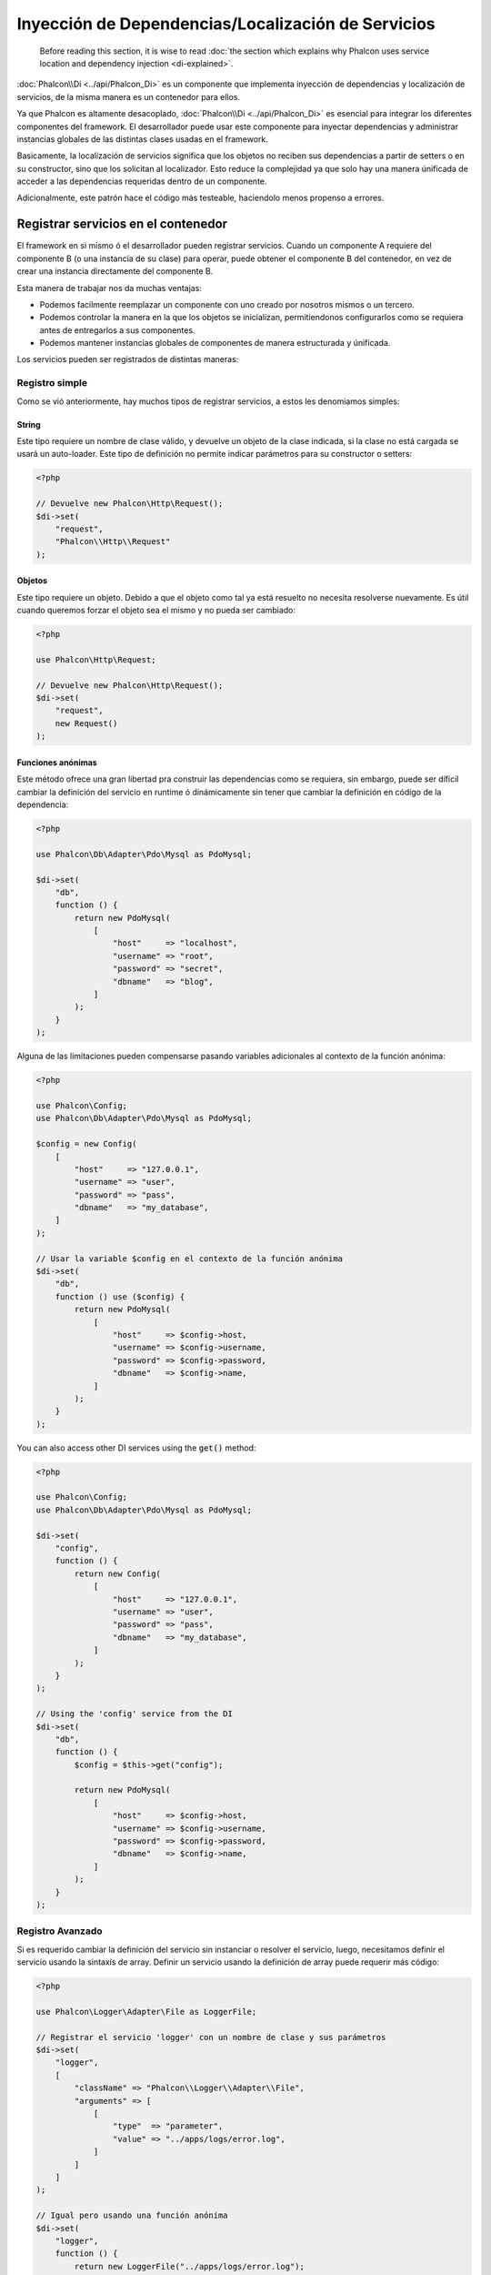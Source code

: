 Inyección de Dependencias/Localización de Servicios
***************************************************

.. highlights::

    Before reading this section, it is wise to read :doc:`the section which explains why Phalcon uses service location and dependency injection <di-explained>`.

:doc:`Phalcon\\Di <../api/Phalcon_Di>` es un componente que implementa inyección de dependencias y localización de servicios, de la misma manera es un contenedor para ellos.

Ya que Phalcon es altamente desacoplado, :doc:`Phalcon\\Di <../api/Phalcon_Di>` es esencial para integrar los diferentes componentes del framework. El desarrollador puede
usar este componente para inyectar dependencias y administrar instancias globales de las distintas clases usadas en el framework.

Basicamente, la localización de servicios significa que los objetos no reciben sus dependencias
a partir de setters o en su constructor, sino que los solicitan al localizador. Esto reduce la complejidad ya que solo hay
una manera únificada de acceder a las dependencias requeridas dentro de un componente.

Adicionalmente, este patrón hace el código más testeable, haciendolo menos propenso a errores.

Registrar servicios en el contenedor
====================================
El framework en si mismo ó el desarrollador pueden registrar servicios. Cuando un componente A requiere del componente B (o una instancia de su clase) para operar,
puede obtener el componente B del contenedor, en vez de crear una instancia directamente del componente B.

Esta manera de trabajar nos da muchas ventajas:

* Podemos facilmente reemplazar un componente con uno creado por nosotros mismos o un tercero.
* Podemos controlar la manera en la que los objetos se inicializan, permitiendonos configurarlos como se requiera antes de entregarlos a sus componentes.
* Podemos mantener instancias globales de componentes de manera estructurada y únificada.

Los servicios pueden ser registrados de distintas maneras:

Registro simple
---------------
Como se vió anteriormente, hay muchos tipos de registrar servicios, a estos les denomiamos simples:

String
^^^^^^
Este tipo requiere un nombre de clase válido, y devuelve un objeto de la clase indicada, si la clase no está cargada se usará un auto-loader.
Este tipo de definición no permite indicar parámetros para su constructor o setters:

.. code-block:: php

    <?php

    // Devuelve new Phalcon\Http\Request();
    $di->set(
        "request",
        "Phalcon\\Http\\Request"
    );

Objetos
^^^^^^^
Este tipo requiere un objeto. Debido a que el objeto como
tal ya está resuelto no necesita resolverse nuevamente.
Es útil cuando queremos forzar el objeto sea el mismo y
no pueda ser cambiado:

.. code-block:: php

    <?php

    use Phalcon\Http\Request;

    // Devuelve new Phalcon\Http\Request();
    $di->set(
        "request",
        new Request()
    );

Funciones anónimas
^^^^^^^^^^^^^^^^^^
Este método ofrece una gran libertad pra construir las dependencias como se requiera, sin embargo, puede ser díficil
cambiar la definición del servicio en runtime ó dinámicamente sin tener que cambiar la definición en código de la dependencia:

.. code-block:: php

    <?php

    use Phalcon\Db\Adapter\Pdo\Mysql as PdoMysql;

    $di->set(
        "db",
        function () {
            return new PdoMysql(
                [
                    "host"     => "localhost",
                    "username" => "root",
                    "password" => "secret",
                    "dbname"   => "blog",
                ]
            );
        }
    );

Alguna de las limitaciones pueden compensarse pasando variables adicionales al contexto de la función anónima:

.. code-block:: php

    <?php

    use Phalcon\Config;
    use Phalcon\Db\Adapter\Pdo\Mysql as PdoMysql;

    $config = new Config(
        [
            "host"     => "127.0.0.1",
            "username" => "user",
            "password" => "pass",
            "dbname"   => "my_database",
        ]
    );

    // Usar la variable $config en el contexto de la función anónima
    $di->set(
        "db",
        function () use ($config) {
            return new PdoMysql(
                [
                    "host"     => $config->host,
                    "username" => $config->username,
                    "password" => $config->password,
                    "dbname"   => $config->name,
                ]
            );
        }
    );

You can also access other DI services using the :code:`get()` method:

.. code-block:: php

    <?php

    use Phalcon\Config;
    use Phalcon\Db\Adapter\Pdo\Mysql as PdoMysql;

    $di->set(
        "config",
        function () {
            return new Config(
                [
                    "host"     => "127.0.0.1",
                    "username" => "user",
                    "password" => "pass",
                    "dbname"   => "my_database",
                ]
            );
        }
    );

    // Using the 'config' service from the DI
    $di->set(
        "db",
        function () {
            $config = $this->get("config");

            return new PdoMysql(
                [
                    "host"     => $config->host,
                    "username" => $config->username,
                    "password" => $config->password,
                    "dbname"   => $config->name,
                ]
            );
        }
    );

Registro Avanzado
-----------------
Si es requerido cambiar la definición del servicio sin instanciar o resolver el servicio,
luego, necesitamos definir el servicio usando la sintaxís de array. Definir un servicio usando la definición de array
puede requerir más código:

.. code-block:: php

    <?php

    use Phalcon\Logger\Adapter\File as LoggerFile;

    // Registrar el servicio 'logger' con un nombre de clase y sus parámetros
    $di->set(
        "logger",
        [
            "className" => "Phalcon\\Logger\\Adapter\\File",
            "arguments" => [
                [
                    "type"  => "parameter",
                    "value" => "../apps/logs/error.log",
                ]
            ]
        ]
    );

    // Igual pero usando una función anónima
    $di->set(
        "logger",
        function () {
            return new LoggerFile("../apps/logs/error.log");
        }
    );

Ambas definiciones construyen la instancia de la misma manera, sin embargo la definición de array, permite alterar los parámetros del servicio de manera más sencilla si se requiere:

.. code-block:: php

    <?php

    // Cambiar el nombre de la clase
    $di->getService("logger")->setClassName("MyCustomLogger");

    // Cambiar el primer parámetro
    $di->getService("logger")->setParameter(
        0,
        [
            "type"  => "parameter",
            "value" => "../apps/logs/error.log",
        ]
    );

Adicionalmente, al usar la construcción avanzada de dependencias puedes usar 3 tipos de inyección de dependencias:

Inyección en el Constructor
^^^^^^^^^^^^^^^^^^^^^^^^^^^
Este tipo de inyección pasa sus dependencias/argumentos al constructor de su clase.
Prentendamos que tenemos el siguiente componente:

.. code-block:: php

    <?php

    namespace SomeApp;

    use Phalcon\Http\Response;

    class SomeComponent
    {
        protected $_response;

        protected $_someFlag;

        public function __construct(Response $response, $someFlag)
        {
            $this->_response = $response;
            $this->_someFlag = $someFlag;
        }
    }

El servicio puede ser registrado de la siguiente forma:

.. code-block:: php

    <?php

    $di->set(
        "response",
        [
            "className" => "Phalcon\\Http\\Response"
        ]
    );

    $di->set(
        "someComponent",
        [
            "className" => "SomeApp\\SomeComponent",
            "arguments" => [
                ["type" => "service", "name" => "response"],
                ["type" => "parameter", "value" => true],
            ]
        ]
    );

El servicio "response" (:doc:`Phalcon\\Http\\Response <../api/Phalcon_Http_Response>`) es resuelto y se pasa como primer argumetno del constructor,
mientras que el segundo es un valor booleano (true) que se pasa tal y como está.

Inyección via Setters
^^^^^^^^^^^^^^^^^^^^^
Las clases pueden tener setters que inyectan dependencias opcionales, nuestra clase previa puede ser cambiada para aceptar las dependencias con setters:

.. code-block:: php

    <?php

    namespace SomeApp;

    use Phalcon\Http\Response;

    class SomeComponent
    {
        protected $_response;

        protected $_someFlag;

        public function setResponse(Response $response)
        {
            $this->_response = $response;
        }

        public function setFlag($someFlag)
        {
            $this->_someFlag = $someFlag;
        }
    }

Un servicio con inyección de setters se puede registrar así:

.. code-block:: php

    <?php

    $di->set(
        "response",
        [
            "className" => "Phalcon\\Http\\Response"
        ]
    );

    $di->set(
        "someComponent",
        [
            "className" => "SomeApp\\SomeComponent",
            "calls"     => [
                [
                    "method"    => "setResponse",
                    "arguments" => [
                        [
                            "type" => "service",
                            "name" => "response",
                        ]
                    ]
                ],
                [
                    "method"    => "setFlag",
                    "arguments" => [
                        [
                            "type"  => "parameter",
                            "value" => true,
                        ]
                    ]
                ]
            ]
        ]
    );

Inyección de Propiedades
^^^^^^^^^^^^^^^^^^^^^^^^
Una estrategia menos común es inyectar las dependencias directamente a los atributos públicos de la clase:

.. code-block:: php

    <?php

    namespace SomeApp;

    use Phalcon\Http\Response;

    class SomeComponent
    {
        public $response;

        public $someFlag;
    }

Un servicio con dependencias inyectadas en sus propiedades se puede registrar así:

.. code-block:: php

    <?php

    $di->set(
        "response",
        [
            "className" => "Phalcon\\Http\\Response"
        ]
    );

    $di->set(
        "someComponent",
        [
            "className"  => "SomeApp\\SomeComponent",
            "properties" => [
                [
                    "name"  => "response",
                    "value" => [
                        "type" => "service",
                        "name" => "response",
                    ]
                ],
                [
                    "name"  => "someFlag",
                    "value" => [
                        "type"  => "parameter",
                        "value" => true,
                    ]
                ]
            ]
        ]
    );

Los tipos de parámetros soportados incluyen los siguientes:

+-------------+----------------------------------------------------------+-----------------------------------------------------------------------------------+
| Tipo        | Descripción                                              | Ejemplo                                                                           |
+=============+==========================================================+===================================================================================+
| parameter   | Representa un valor literal a ser inyectado              | :code:`["type" => "parameter", "value" => 1234]`                                  |
+-------------+----------------------------------------------------------+-----------------------------------------------------------------------------------+
| service     | Representa el resultado de resolver otro servicio en DI  | :code:`["type" => "service", "name" => "request"]`                                |
+-------------+----------------------------------------------------------+-----------------------------------------------------------------------------------+
| instance    | Representa un objeto que debe ser construído por el DI   | :code:`["type" => "instance", "className" => "DateTime", "arguments" => ["now"]]` |
+-------------+----------------------------------------------------------+-----------------------------------------------------------------------------------+

Resolver un servicio de esta manera puede ser un poco más complicado y algo más lento con respecto a las definiciones vistas inicialmente. Sin embargo,
estas proporcionan una estrategía más robusta para inyectar servicios.

Mezclar distintos tipos de definiciones está permitido, cada quien puede decidir cuál es la forma más apropiada
de acuerdo a las necesidades de la aplicación.

Array Syntax
------------
También podemos registrar servicios en el DI usando la sintaxis de array:

.. code-block:: php

    <?php

    use Phalcon\Di;
    use Phalcon\Http\Request;

    // Crear el inyector de dependencias
    $di = new Di();

    // Por su nombre de clase
    $di["request"] = "Phalcon\\Http\\Request";

    // Usar una función anónima, la instancia se creará solo cuando el servicio sea accedido
    $di["request"] = function () {
        return new Request();
    };

    // Registrar la instancia directamente
    $di["request"] = new Request();

    // Usar un array como definición
    $di["request"] = [
        "className" => "Phalcon\\Http\\Request"
    ];

En el ejemplo anterior, cuando el framework o algún componente requiera acceder a los datos de la petición, lo que hará es solicitar un servicio identificado como 'request' en el contenedor.
Este lo que hará es "resolver" el servicio requerido devolviendo una instancia de él. Un desarrollador puede eventualmente reemplazar la clase usada como componente, su configuración, etc, siempre y cuando la instancia retornada cumpla con una interface convenida entre ambas partes.

En el ejemplo anterior, cada uno de las formas de registrar servicios tiene ventajas y desventajas.
Depende del desarrollador y de sus necesidades particulares escoger la que más le convenga.

Establecer un servicio por su nombre de clase es sencillo pero carece de flexibilidad. Establecer servicios usando un array ofrece más flexibilidad pero puede ser
un poco más complicado. La función anónima ofrece un buen balance entre ambas pero puede ser más díficil cambiar algún parámetro de inicialización sino es editando directamente su código.

La mayoría de estrategias para registrar servicios en :doc:`Phalcon\\Di <../api/Phalcon_Di>` inicializan los servicios solo la primera vez
que son requeridas.

Resolver Servicios
==================
Resolver y obtener un servicio del contenedor es simplemente usar el método "get". Una nueva instancia del servicio será devuelta:

.. code-block:: php

    <?php $request = $di->get("request");

También es posible usar métodos mágicos:

.. code-block:: php

    <?php

    $request = $di->getRequest();

O usar la sintaxis de array:

.. code-block:: php

    <?php

    $request = $di["request"];

Los argumentos se pueden pasar al constructor agregando un array como parámetro del método "get":

.. code-block:: php

    <?php

    // new MyComponent("some-parameter", "other")
    $component = $di->get("MyComponent", ["some-parameter", "other"]);

Events
------
:doc:`Phalcon\\Di <../api/Phalcon_Di>` is able to send events to an :doc:`EventsManager <events>` if it is present.
Events are triggered using the type "di". Some events when returning boolean false could stop the active operation.
The following events are supported:

+----------------------+---------------------------------------------------------------------------------------------------------------------------------+---------------------+--------------------+
| Event Name           | Triggered                                                                                                                       | Can stop operation? | Triggered on       |
+======================+=================================================================================================================================+=====================+====================+
| beforeServiceResolve | Triggered before resolve service. Listeners receive the service name and the parameters passed to it.                           | No                  | Listeners          |
+----------------------+---------------------------------------------------------------------------------------------------------------------------------+---------------------+--------------------+
| afterServiceResolve  | Triggered after resolve service. Listeners receive the service name, instance, and the parameters passed to it.                 | No                  | Listeners          |
+----------------------+---------------------------------------------------------------------------------------------------------------------------------+---------------------+--------------------+

Servicios Compartidos
=====================
Los servicios pueden ser registrados como compartidos esto significa que actuarán como singletons_. Una vez el servicio se resuelva por primera vez
la misma instancia será retornada cada vez que alguien consuma el servicio en el contenedor:

.. code-block:: php

    <?php

    use Phalcon\Session\Adapter\Files as SessionFiles;

    // Registrar el servicio "session" como siempre compartido
    $di->setShared(
        "session",
        function () {
            $session = new SessionFiles();

            $session->start();

            return $session;
        }
    );

    $session = $di->get("session"); // Localiza y resuelve el servicio por primera vez
    $session = $di->getSession();   // Devuelve el objeto instanciado inicialmente

Una manera alternativa de registrar un servicio compartido es pasar "true" como tercer parámetro de "set":

.. code-block:: php

    <?php

    // Registrar un servicio como "siempre compartido"
    $di->set(
        "session",
        function () {
            // ...
        },
        true
    );

Si un servicio no está registrado como compartido y lo que quieres es estar seguro que una instancia compartida será siempre devuelta,
entonces debes usar el método 'getShared':

.. code-block:: php

    <?php

    $request = $di->getShared("request");

Manipular servicios individualmente
===================================
Una vez un servicio está registrado en el contenedor de servicios, puedes obtenerlo y manipularlo indivualmente:

.. code-block:: php

    <?php

    use Phalcon\Http\Request;

    // Registrar el servicio de sesión
    $di->set("request", "Phalcon\\Http\\Request");

    // Obtener el servicio como tal
    $requestService = $di->getService("request");

    // Cambiar su definición
    $requestService->setDefinition(
        function () {
            return new Request();
        }
    );

    // Volverlo compartido
    $requestService->setShared(true);

    // Resolver el servicio (devuelve una instancia de Phalcon\Http\Request)
    $request = $requestService->resolve();

Instanciar clases via el contenedor de servicios
================================================
Cuando solicitas un servicio al contenedor de servicios y este no ha sido registrado con ese nombre, el tratará de obtener un nombre de clase con
el mismo nombre. With this behavior we can replace any class by another simply by registering a service with its name:

.. code-block:: php

    <?php

    // Register a controller as a service
    $di->set(
        "IndexController",
        function () {
            $component = new Component();

            return $component;
        },
        true
    );

    // Register a controller as a service
    $di->set(
        "MyOtherComponent",
        function () {
            // Actually returns another component
            $component = new AnotherComponent();

            return $component;
        }
    );

    // Create an instance via the service container
    $myComponent = $di->get("MyOtherComponent");

You can take advantage of this, always instantiating your classes via the service container (even if they aren't registered as services). The DI will
fallback to a valid autoloader to finally load the class. By doing this, you can easily replace any class in the future by implementing a definition
for it.

Automatic Injecting of the DI itself
====================================
If a class or component requires the DI itself to locate services, the DI can automatically inject itself to the instances it creates,
to do this, you need to implement the :doc:`Phalcon\\Di\\InjectionAwareInterface <../api/Phalcon_Di_InjectionAwareInterface>` in your classes:

.. code-block:: php

    <?php

    use Phalcon\DiInterface;
    use Phalcon\Di\InjectionAwareInterface;

    class MyClass implements InjectionAwareInterface
    {
        protected $_di;

        public function setDi(DiInterface $di)
        {
            $this->_di = $di;
        }

        public function getDi()
        {
            return $this->_di;
        }
    }

Then once the service is resolved, the :code:`$di` will be passed to :code:`setDi()` automatically:

.. code-block:: php

    <?php

    // Register the service
    $di->set("myClass", "MyClass");

    // Resolve the service (NOTE: $myClass->setDi($di) is automatically called)
    $myClass = $di->get("myClass");

Organizing services in files
============================
You can better organize your application by moving the service registration to individual files instead of
doing everything in the application's bootstrap:

.. code-block:: php

    <?php

    $di->set(
        "router",
        function () {
            return include "../app/config/routes.php";
        }
    );

Then in the file ("../app/config/routes.php") return the object resolved:

.. code-block:: php

    <?php

    $router = new MyRouter();

    $router->post("/login");

    return $router;

Accessing the DI in a static way
================================
If needed you can access the latest DI created in a static function in the following way:

.. code-block:: php

    <?php

    use Phalcon\Di;

    class SomeComponent
    {
        public static function someMethod()
        {
            // Get the session service
            $session = Di::getDefault()->getSession();
        }
    }

Factory Default DI
==================
Although the decoupled character of Phalcon offers us great freedom and flexibility, maybe we just simply want to use it as a full-stack
framework. To achieve this, the framework provides a variant of :doc:`Phalcon\\Di <../api/Phalcon_Di>` called :doc:`Phalcon\\Di\\FactoryDefault <../api/Phalcon_Di_FactoryDefault>`. This class automatically
registers the appropriate services bundled with the framework to act as full-stack.

.. code-block:: php

    <?php

    use Phalcon\Di\FactoryDefault;

    $di = new FactoryDefault();

Service Name Conventions
========================
Although you can register services with the names you want, Phalcon has a several naming conventions that allow it to get the
the correct (built-in) service when you need it.

+---------------------+---------------------------------------------+----------------------------------------------------------------------------------------------------+--------+
| Service Name        | Description                                 | Default                                                                                            | Shared |
+=====================+=============================================+====================================================================================================+========+
| dispatcher          | Controllers Dispatching Service             | :doc:`Phalcon\\Mvc\\Dispatcher <../api/Phalcon_Mvc_Dispatcher>`                                    | Yes    |
+---------------------+---------------------------------------------+----------------------------------------------------------------------------------------------------+--------+
| router              | Routing Service                             | :doc:`Phalcon\\Mvc\\Router <../api/Phalcon_Mvc_Router>`                                            | Yes    |
+---------------------+---------------------------------------------+----------------------------------------------------------------------------------------------------+--------+
| url                 | URL Generator Service                       | :doc:`Phalcon\\Mvc\\Url <../api/Phalcon_Mvc_Url>`                                                  | Yes    |
+---------------------+---------------------------------------------+----------------------------------------------------------------------------------------------------+--------+
| request             | HTTP Request Environment Service            | :doc:`Phalcon\\Http\\Request <../api/Phalcon_Http_Request>`                                        | Yes    |
+---------------------+---------------------------------------------+----------------------------------------------------------------------------------------------------+--------+
| response            | HTTP Response Environment Service           | :doc:`Phalcon\\Http\\Response <../api/Phalcon_Http_Response>`                                      | Yes    |
+---------------------+---------------------------------------------+----------------------------------------------------------------------------------------------------+--------+
| cookies             | HTTP Cookies Management Service             | :doc:`Phalcon\\Http\\Response\\Cookies <../api/Phalcon_Http_Response_Cookies>`                     | Yes    |
+---------------------+---------------------------------------------+----------------------------------------------------------------------------------------------------+--------+
| filter              | Input Filtering Service                     | :doc:`Phalcon\\Filter <../api/Phalcon_Filter>`                                                     | Yes    |
+---------------------+---------------------------------------------+----------------------------------------------------------------------------------------------------+--------+
| flash               | Flash Messaging Service                     | :doc:`Phalcon\\Flash\\Direct <../api/Phalcon_Flash_Direct>`                                        | Yes    |
+---------------------+---------------------------------------------+----------------------------------------------------------------------------------------------------+--------+
| flashSession        | Flash Session Messaging Service             | :doc:`Phalcon\\Flash\\Session <../api/Phalcon_Flash_Session>`                                      | Yes    |
+---------------------+---------------------------------------------+----------------------------------------------------------------------------------------------------+--------+
| session             | Session Service                             | :doc:`Phalcon\\Session\\Adapter\\Files <../api/Phalcon_Session_Adapter_Files>`                     | Yes    |
+---------------------+---------------------------------------------+----------------------------------------------------------------------------------------------------+--------+
| eventsManager       | Events Management Service                   | :doc:`Phalcon\\Events\\Manager <../api/Phalcon_Events_Manager>`                                    | Yes    |
+---------------------+---------------------------------------------+----------------------------------------------------------------------------------------------------+--------+
| db                  | Low-Level Database Connection Service       | :doc:`Phalcon\\Db <../api/Phalcon_Db>`                                                             | Yes    |
+---------------------+---------------------------------------------+----------------------------------------------------------------------------------------------------+--------+
| security            | Security helpers                            | :doc:`Phalcon\\Security <../api/Phalcon_Security>`                                                 | Yes    |
+---------------------+---------------------------------------------+----------------------------------------------------------------------------------------------------+--------+
| crypt               | Encrypt/Decrypt data                        | :doc:`Phalcon\\Crypt <../api/Phalcon_Crypt>`                                                       | Yes    |
+---------------------+---------------------------------------------+----------------------------------------------------------------------------------------------------+--------+
| tag                 | HTML generation helpers                     | :doc:`Phalcon\\Tag <../api/Phalcon_Tag>`                                                           | Yes    |
+---------------------+---------------------------------------------+----------------------------------------------------------------------------------------------------+--------+
| escaper             | Contextual Escaping                         | :doc:`Phalcon\\Escaper <../api/Phalcon_Escaper>`                                                   | Yes    |
+---------------------+---------------------------------------------+----------------------------------------------------------------------------------------------------+--------+
| annotations         | Annotations Parser                          | :doc:`Phalcon\\Annotations\\Adapter\\Memory <../api/Phalcon_Annotations_Adapter_Memory>`           | Yes    |
+---------------------+---------------------------------------------+----------------------------------------------------------------------------------------------------+--------+
| modelsManager       | Models Management Service                   | :doc:`Phalcon\\Mvc\\Model\\Manager <../api/Phalcon_Mvc_Model_Manager>`                             | Yes    |
+---------------------+---------------------------------------------+----------------------------------------------------------------------------------------------------+--------+
| modelsMetadata      | Models Meta-Data Service                    | :doc:`Phalcon\\Mvc\\Model\\MetaData\\Memory <../api/Phalcon_Mvc_Model_MetaData_Memory>`            | Yes    |
+---------------------+---------------------------------------------+----------------------------------------------------------------------------------------------------+--------+
| transactionManager  | Models Transaction Manager Service          | :doc:`Phalcon\\Mvc\\Model\\Transaction\\Manager <../api/Phalcon_Mvc_Model_Transaction_Manager>`    | Yes    |
+---------------------+---------------------------------------------+----------------------------------------------------------------------------------------------------+--------+
| modelsCache         | Cache backend for models cache              | None                                                                                               | No     |
+---------------------+---------------------------------------------+----------------------------------------------------------------------------------------------------+--------+
| viewsCache          | Cache backend for views fragments           | None                                                                                               | No     |
+---------------------+---------------------------------------------+----------------------------------------------------------------------------------------------------+--------+

Implementing your own DI
========================
The :doc:`Phalcon\\DiInterface <../api/Phalcon_DiInterface>` interface must be implemented to create your own DI replacing the one provided by Phalcon or extend the current one.

.. _`Inversion of Control`: http://es.wikipedia.org/wiki/Inversi%C3%B3n_de_control
.. _singletons: http://es.wikipedia.org/wiki/Singleton
